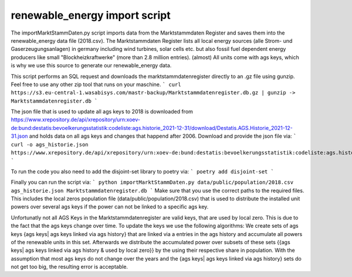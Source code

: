 renewable_energy import script
==============================

The importMarktStammDaten.py script imports data from the Marktstammdaten Register and saves them into the
renewable_energy data file (2018.csv). The Marktstammdaten Register lists all local energy sources (alle Strom- und Gaserzeugungsanlagen)
in germany including wind turbines, solar cells etc. but also fossil fuel dependent energy producers
like small "Blockheizkraftwerke" (more than 2.8 million entries). (almost) All units come with ags keys,
which is why we use this source to generate our renewable_energy data.

This script performs an SQL request and downloads the marktstammdatenregister directly to an .gz file using gunzip. Feel free to use any other zip tool that runs on your maschine.
```
curl https://s3.eu-central-1.wasabisys.com/mastr-backup/Marktstammdatenregister.db.gz | gunzip -> Marktstammdatenregister.db
```

The json file that is used to update all ags keys to 2018 is downloaded from https://www.xrepository.de/api/xrepository/urn:xoev-de:bund:destatis:bevoelkerungsstatistik:codeliste:ags.historie_2021-12-31/download/Destatis.AGS.Historie_2021-12-31.json
and holds data on all ags keys and changes that happend after 2006. Download and provide the json file via:
```
curl -o ags_historie.json https://www.xrepository.de/api/xrepository/urn:xoev-de:bund:destatis:bevoelkerungsstatistik:codeliste:ags.historie_2021-12-31/download/Destatis.AGS.Historie_2021-12-31.json
```

To run the code you also need to add the disjoint-set library to poetry via:
```
poetry add disjoint-set
```

Finally you can run the script via:
```
python importMarktStammDaten.py data/public/population/2018.csv ags_historie.json Marktstammdatenregister.db
```
Make sure that you use the correct paths to the required files. This includes the local zeros population file (data/public/population/2018.csv) that is used
to distribute the installed unit powers over several ags keys if the power can not be linked to a specific ags key.

Unfortunatly not all AGS Keys in the Marktstammdatenregister are valid keys, that are used by local zero. This is due to the fact that the ags keys change over time. To update
the keys we use the following algorithms: We create sets of ags keys {ags keys| ags keys linked via ags history} that are linked via a entries in the ags history and accumulate
all powers of the renewable units in this set. Afterwards we distribute the accumulated power over subsets of these sets
{{ags keys| ags keys linked via ags history & used by local zero}} by the using their respective share in population. With the assumption that 
most ags keys do not change over the years and the {ags keys| ags keys linked via ags history} sets do not get too big, the resulting error is acceptable.